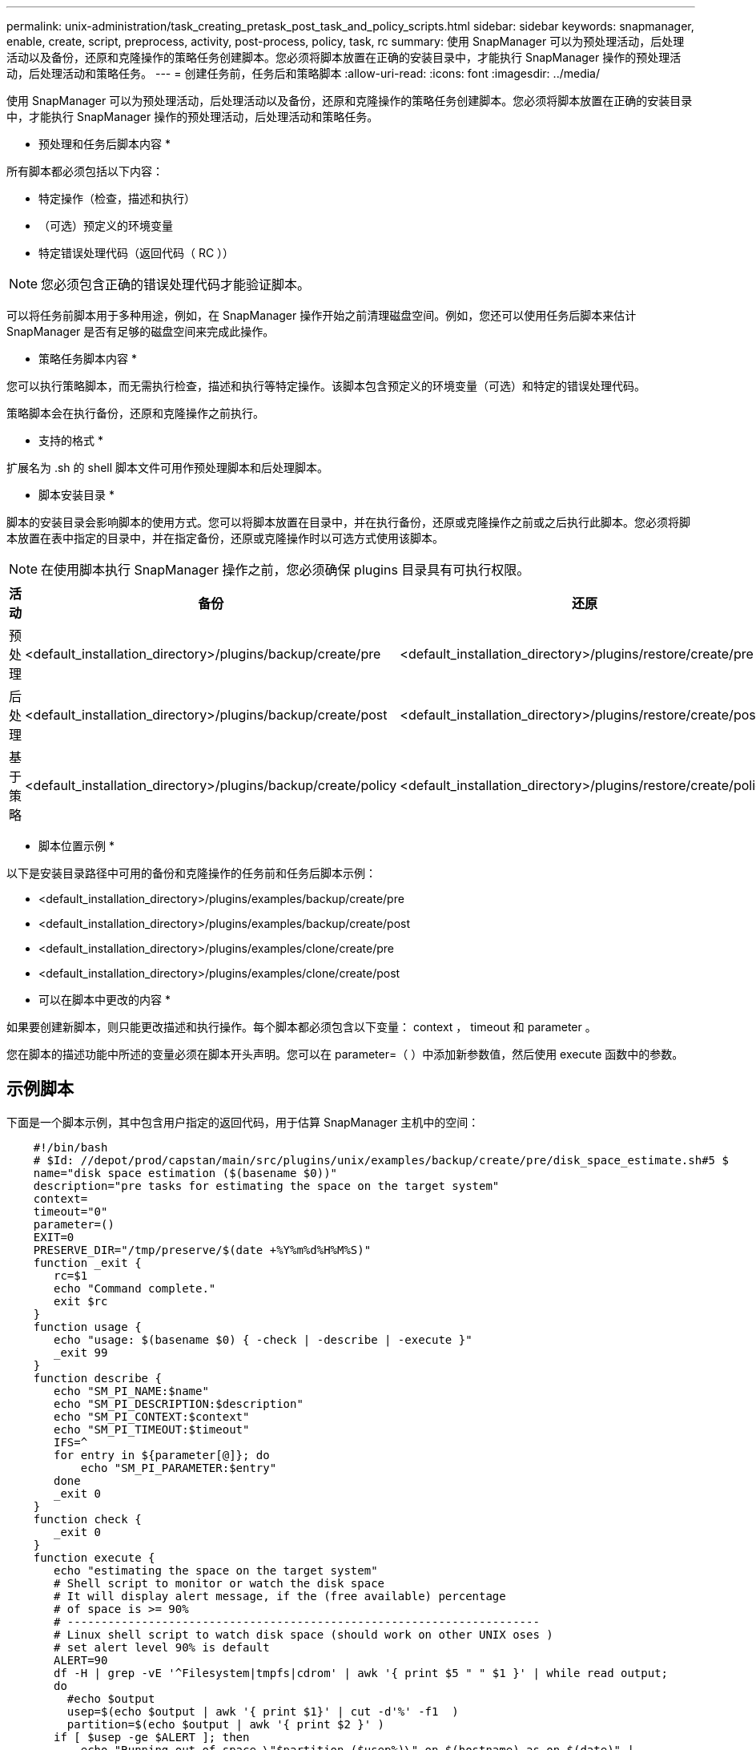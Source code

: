 ---
permalink: unix-administration/task_creating_pretask_post_task_and_policy_scripts.html 
sidebar: sidebar 
keywords: snapmanager, enable, create, script, preprocess, activity, post-process, policy, task, rc 
summary: 使用 SnapManager 可以为预处理活动，后处理活动以及备份，还原和克隆操作的策略任务创建脚本。您必须将脚本放置在正确的安装目录中，才能执行 SnapManager 操作的预处理活动，后处理活动和策略任务。 
---
= 创建任务前，任务后和策略脚本
:allow-uri-read: 
:icons: font
:imagesdir: ../media/


[role="lead"]
使用 SnapManager 可以为预处理活动，后处理活动以及备份，还原和克隆操作的策略任务创建脚本。您必须将脚本放置在正确的安装目录中，才能执行 SnapManager 操作的预处理活动，后处理活动和策略任务。

* 预处理和任务后脚本内容 *

所有脚本都必须包括以下内容：

* 特定操作（检查，描述和执行）
* （可选）预定义的环境变量
* 特定错误处理代码（返回代码（ RC ））



NOTE: 您必须包含正确的错误处理代码才能验证脚本。

可以将任务前脚本用于多种用途，例如，在 SnapManager 操作开始之前清理磁盘空间。例如，您还可以使用任务后脚本来估计 SnapManager 是否有足够的磁盘空间来完成此操作。

* 策略任务脚本内容 *

您可以执行策略脚本，而无需执行检查，描述和执行等特定操作。该脚本包含预定义的环境变量（可选）和特定的错误处理代码。

策略脚本会在执行备份，还原和克隆操作之前执行。

* 支持的格式 *

扩展名为 .sh 的 shell 脚本文件可用作预处理脚本和后处理脚本。

* 脚本安装目录 *

脚本的安装目录会影响脚本的使用方式。您可以将脚本放置在目录中，并在执行备份，还原或克隆操作之前或之后执行此脚本。您必须将脚本放置在表中指定的目录中，并在指定备份，还原或克隆操作时以可选方式使用该脚本。


NOTE: 在使用脚本执行 SnapManager 操作之前，您必须确保 plugins 目录具有可执行权限。

|===
| 活动 | 备份 | 还原 | 克隆 


 a| 
预处理
 a| 
<default_installation_directory>/plugins/backup/create/pre
 a| 
<default_installation_directory>/plugins/restore/create/pre
 a| 
<default_installation_directory>/plugins/clone/create/pre



 a| 
后处理
 a| 
<default_installation_directory>/plugins/backup/create/post
 a| 
<default_installation_directory>/plugins/restore/create/post
 a| 
<default_installation_directory>/plugins/clone/create/post



 a| 
基于策略
 a| 
<default_installation_directory>/plugins/backup/create/policy
 a| 
<default_installation_directory>/plugins/restore/create/policy
 a| 
<default_installation_directory>/plugins/clone/create/policy

|===
* 脚本位置示例 *

以下是安装目录路径中可用的备份和克隆操作的任务前和任务后脚本示例：

* <default_installation_directory>/plugins/examples/backup/create/pre
* <default_installation_directory>/plugins/examples/backup/create/post
* <default_installation_directory>/plugins/examples/clone/create/pre
* <default_installation_directory>/plugins/examples/clone/create/post


* 可以在脚本中更改的内容 *

如果要创建新脚本，则只能更改描述和执行操作。每个脚本都必须包含以下变量： context ， timeout 和 parameter 。

您在脚本的描述功能中所述的变量必须在脚本开头声明。您可以在 parameter=（ ）中添加新参数值，然后使用 execute 函数中的参数。



== 示例脚本

下面是一个脚本示例，其中包含用户指定的返回代码，用于估算 SnapManager 主机中的空间：

[listing]
----

    #!/bin/bash
    # $Id: //depot/prod/capstan/main/src/plugins/unix/examples/backup/create/pre/disk_space_estimate.sh#5 $
    name="disk space estimation ($(basename $0))"
    description="pre tasks for estimating the space on the target system"
    context=
    timeout="0"
    parameter=()
    EXIT=0
    PRESERVE_DIR="/tmp/preserve/$(date +%Y%m%d%H%M%S)"
    function _exit {
       rc=$1
       echo "Command complete."
       exit $rc
    }
    function usage {
       echo "usage: $(basename $0) { -check | -describe | -execute }"
       _exit 99
    }
    function describe {
       echo "SM_PI_NAME:$name"
       echo "SM_PI_DESCRIPTION:$description"
       echo "SM_PI_CONTEXT:$context"
       echo "SM_PI_TIMEOUT:$timeout"
       IFS=^
       for entry in ${parameter[@]}; do
           echo "SM_PI_PARAMETER:$entry"
       done
       _exit 0
    }
    function check {
       _exit 0
    }
    function execute {
       echo "estimating the space on the target system"
       # Shell script to monitor or watch the disk space
       # It will display alert message, if the (free available) percentage
       # of space is >= 90%
       # ----------------------------------------------------------------------
       # Linux shell script to watch disk space (should work on other UNIX oses )
       # set alert level 90% is default
       ALERT=90
       df -H | grep -vE '^Filesystem|tmpfs|cdrom' | awk '{ print $5 " " $1 }' | while read output;
       do
         #echo $output
         usep=$(echo $output | awk '{ print $1}' | cut -d'%' -f1  )
         partition=$(echo $output | awk '{ print $2 }' )
       if [ $usep -ge $ALERT ]; then
           echo "Running out of space \"$partition ($usep%)\" on $(hostname) as on $(date)" |
       fi
       done
      _exit 0
     }
    function preserve {
        [ $# -ne 2 ] && return 1
        file=$1
        save=$(echo ${2:0:1} | tr [a-z] [A-Z])
        [ "$save" == "Y" ] || return 0
        if [ ! -d "$PRESERVE_DIR" ] ; then
           mkdir -p "$PRESERVE_DIR"
           if [ $? -ne 0 ] ; then
               echo "could not create directory [$PRESERVE_DIR]"
               return 1
           fi
        fi
        if [ -e "$file" ] ; then
            mv "$file" "$PRESERVE_DIR/."
        fi
        return $?
    }
    case $(echo $1 | tr [A-Z] [a-z]) in
        -check)    check
                  ;;
        -execute)  execute
                  ;;
        -describe) describe
                  ;;
     *)         echo "unknown option $1"
              usage
              ;;
     esac
----